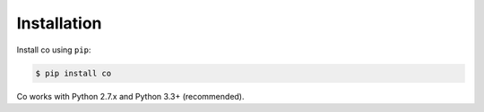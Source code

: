 
Installation
============

Install co using ``pip``:

.. code-block:: shell

    $ pip install co

Co works with Python 2.7.x and Python 3.3+ (recommended).
